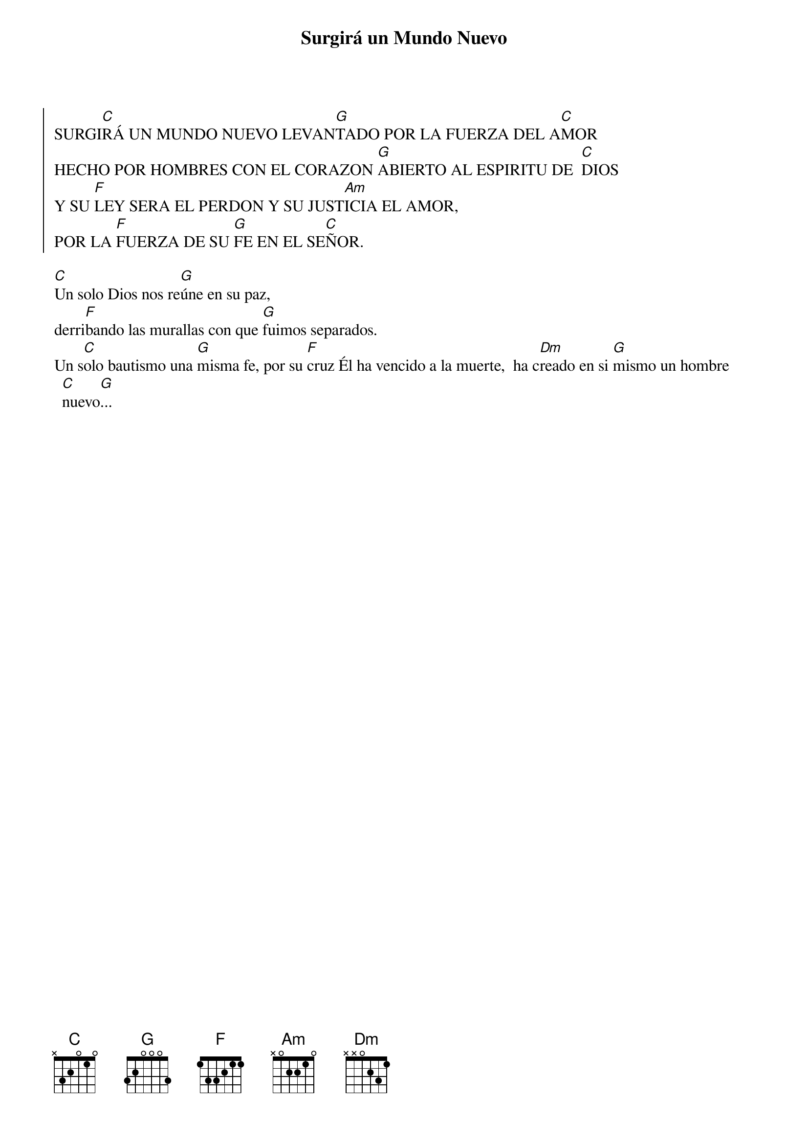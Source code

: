 {title: Surgirá un Mundo Nuevo}
{artist: Verbum Dei}
{key: C}
{capo: 2}


{soc}
SURGI[C]RÁ UN MUNDO NUEVO LEVAN[G]TADO POR LA FUERZA DEL A[C]MOR 
HECHO POR HOMBRES CON EL CORAZON [G]ABIERTO AL ESPIRITU DE  [C]DIOS
Y SU [F]LEY SERA EL PERDON Y SU JUST[Am]ICIA EL AMOR,
POR LA [F]FUERZA DE SU [G]FE EN EL SE[C]ÑOR.
{eoc}

[C]Un solo Dios nos re[G]úne en su paz, 
derri[F]bando las murallas con que [G]fuimos separados. 
Un s[C]olo bautismo una [G]misma fe, por su [F]cruz Él ha vencido a la muerte,  ha c[Dm]reado en si [G]mismo un hombre [C]nuevo[G]...